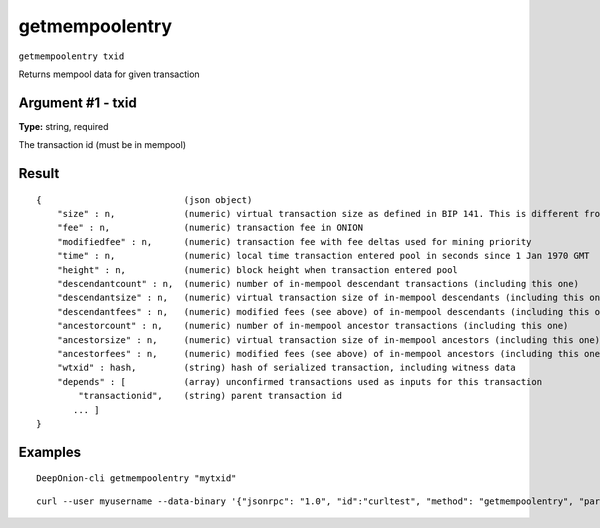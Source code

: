 .. This file is licensed under the MIT License (MIT) available on
   http://opensource.org/licenses/MIT.

getmempoolentry
===============

``getmempoolentry txid``

Returns mempool data for given transaction

Argument #1 - txid
~~~~~~~~~~~~~~~~~~

**Type:** string, required

The transaction id (must be in mempool)

Result
~~~~~~

::

  {                           (json object)
      "size" : n,             (numeric) virtual transaction size as defined in BIP 141. This is different from actual serialized size for witness transactions as witness data is discounted.
      "fee" : n,              (numeric) transaction fee in ONION
      "modifiedfee" : n,      (numeric) transaction fee with fee deltas used for mining priority
      "time" : n,             (numeric) local time transaction entered pool in seconds since 1 Jan 1970 GMT
      "height" : n,           (numeric) block height when transaction entered pool
      "descendantcount" : n,  (numeric) number of in-mempool descendant transactions (including this one)
      "descendantsize" : n,   (numeric) virtual transaction size of in-mempool descendants (including this one)
      "descendantfees" : n,   (numeric) modified fees (see above) of in-mempool descendants (including this one)
      "ancestorcount" : n,    (numeric) number of in-mempool ancestor transactions (including this one)
      "ancestorsize" : n,     (numeric) virtual transaction size of in-mempool ancestors (including this one)
      "ancestorfees" : n,     (numeric) modified fees (see above) of in-mempool ancestors (including this one)
      "wtxid" : hash,         (string) hash of serialized transaction, including witness data
      "depends" : [           (array) unconfirmed transactions used as inputs for this transaction
          "transactionid",    (string) parent transaction id
         ... ]
  }

Examples
~~~~~~~~


.. highlight:: shell

::

  DeepOnion-cli getmempoolentry "mytxid"

::

  curl --user myusername --data-binary '{"jsonrpc": "1.0", "id":"curltest", "method": "getmempoolentry", "params": ["mytxid"] }' -H 'content-type: text/plain;' http://127.0.0.1:9332/


